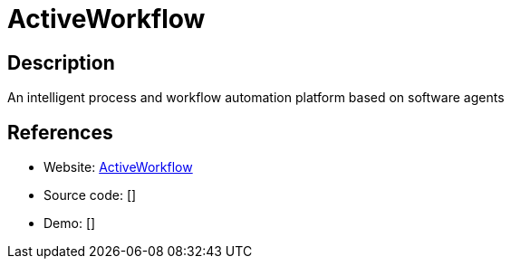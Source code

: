 = ActiveWorkflow

:Name:          ActiveWorkflow
:Language:      Ruby
:License:       MIT
:Topic:         Automation
:Category:      
:Subcategory:   

// END-OF-HEADER. DO NOT MODIFY OR DELETE THIS LINE

== Description

An intelligent process and workflow automation platform based on software agents

== References

* Website: https://github.com/automaticmode/active_workflow[ActiveWorkflow]
* Source code: []
* Demo: []
